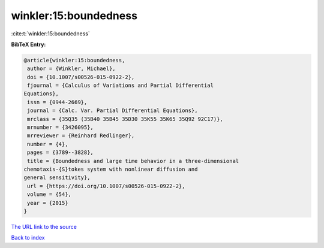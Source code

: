 winkler:15:boundedness
======================

:cite:t:`winkler:15:boundedness`

**BibTeX Entry:**

.. code-block:: bibtex

   @article{winkler:15:boundedness,
    author = {Winkler, Michael},
    doi = {10.1007/s00526-015-0922-2},
    fjournal = {Calculus of Variations and Partial Differential
   Equations},
    issn = {0944-2669},
    journal = {Calc. Var. Partial Differential Equations},
    mrclass = {35Q35 (35B40 35B45 35D30 35K55 35K65 35Q92 92C17)},
    mrnumber = {3426095},
    mrreviewer = {Reinhard Redlinger},
    number = {4},
    pages = {3789--3828},
    title = {Boundedness and large time behavior in a three-dimensional
   chemotaxis-{S}tokes system with nonlinear diffusion and
   general sensitivity},
    url = {https://doi.org/10.1007/s00526-015-0922-2},
    volume = {54},
    year = {2015}
   }

`The URL link to the source <ttps://doi.org/10.1007/s00526-015-0922-2}>`__


`Back to index <../By-Cite-Keys.html>`__
